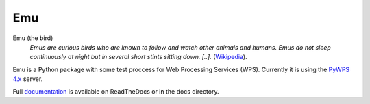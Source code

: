 Emu
===

.. image:: https://travis-ci.org/bird-house/emu.svg?branch=master
   :target: https://travis-ci.org/bird-house/emu
   :alt: Travis Build

.. image:: https://api.codacy.com/project/badge/Grade/a5a5cf4ded364e14a0b1ea1d67a098ff
    :target: https://www.codacy.com/app/cehbrecht/emu?utm_source=github.com&amp;utm_medium=referral&amp;utm_content=bird-house/emu&amp;utm_campaign=Badge_Grade
    :alt: Codacy Code Checks

Emu (the bird)
  *Emus are curious birds who are known to follow and watch other animals and humans. Emus do not sleep continuously at night but in several short stints sitting down. [..].* (`Wikipedia <https://en.wikipedia.org/wiki/Emu>`_).

Emu is a Python package with some test proccess for Web Processing Services (WPS). Currently it is using the `PyWPS 4.x <http://pywps.org/>`_ server.

Full `documentation <http://emu.readthedocs.io/en/latest/>`_ is available on ReadTheDocs or in the docs directory.
